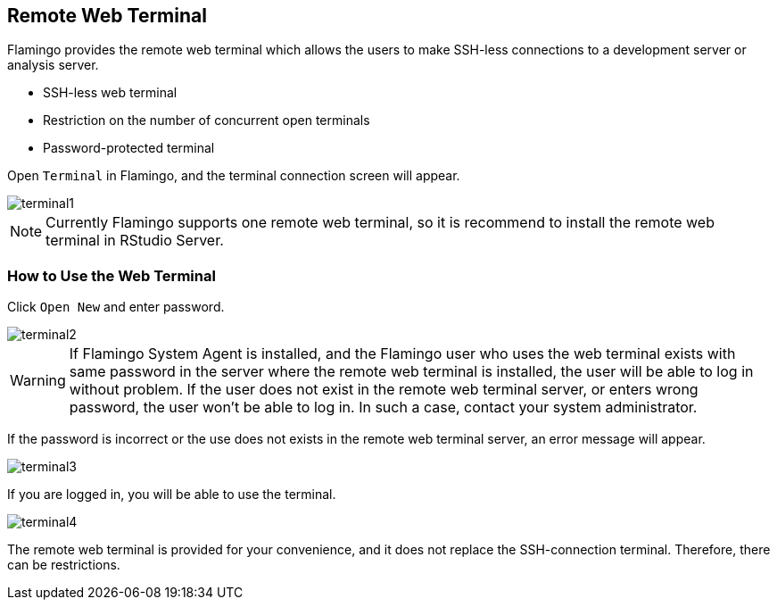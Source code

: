 [[terminal]]

== Remote Web Terminal

Flamingo provides the remote web terminal which allows the users to make SSH-less connections to a development server or analysis server.

* SSH-less web terminal
* Restriction on the number of concurrent open terminals
* Password-protected terminal

Open `Terminal` in Flamingo, and the terminal connection screen will appear.

image::terminal/terminal1.png[scaledwidth=100%,리모트 웹 터미널]

[NOTE]
Currently Flamingo supports one remote web terminal, so it is recommend to install the remote web terminal in RStudio Server.

=== How to Use the Web Terminal

Click `Open New` and enter password.

image::terminal/terminal2.png[scaledwidth=100%,리모트 웹 터미널]

[WARNING]
If Flamingo System Agent is installed, and the Flamingo user who uses the web terminal exists with same password in the server where the remote web terminal is installed, the user will be able to log in without problem.
If the user does not exist in the remote web terminal server, or enters wrong password, the user won't be able to log in. In such a case, contact your system administrator.

If the password is incorrect or the use does not exists in the remote web terminal server, an error message will appear.

image::terminal/terminal3.png[scaledwidth=20%,리모트 웹 터미널]

If you are logged in, you will be able to use the terminal.

image::terminal/terminal4.png[scaledwidth=100%,리모트 웹 터미널]

[red]#The remote web terminal is provided for your convenience, and it does not replace the SSH-connection terminal. Therefore, there can be restrictions.#
